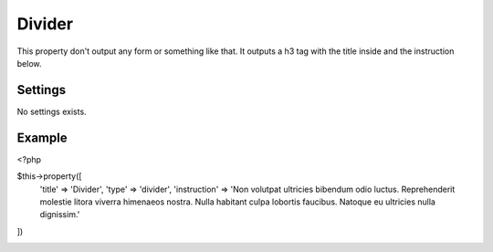Divider
============

.. attribute:: type: divider

This property don't output any form or something like that. It outputs a h3 tag with the title inside and the instruction below.

Settings
-----------

No settings exists.

Example
-----------

.. code-block:: php

<?php

$this->property([
  'title'       => 'Divider',
  'type'        => 'divider',
  'instruction' => 'Non volutpat ultricies bibendum odio luctus. Reprehenderit molestie litora viverra himenaeos nostra. Nulla habitant culpa lobortis faucibus. Natoque eu ultricies nulla dignissim.'
])

.. image:: /_static/papi/property-divider.png

